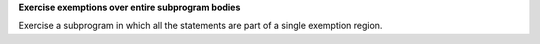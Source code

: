 **Exercise exemptions over entire subprogram bodies**

Exercise a subprogram in which all the statements are part of a single
exemption region.

